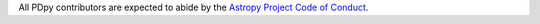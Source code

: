 All PDpy contributors are expected to abide by the
`Astropy Project Code of Conduct <http://www.astropy.org/code_of_conduct.html>`_.
